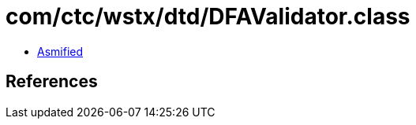 = com/ctc/wstx/dtd/DFAValidator.class

 - link:DFAValidator-asmified.java[Asmified]

== References

